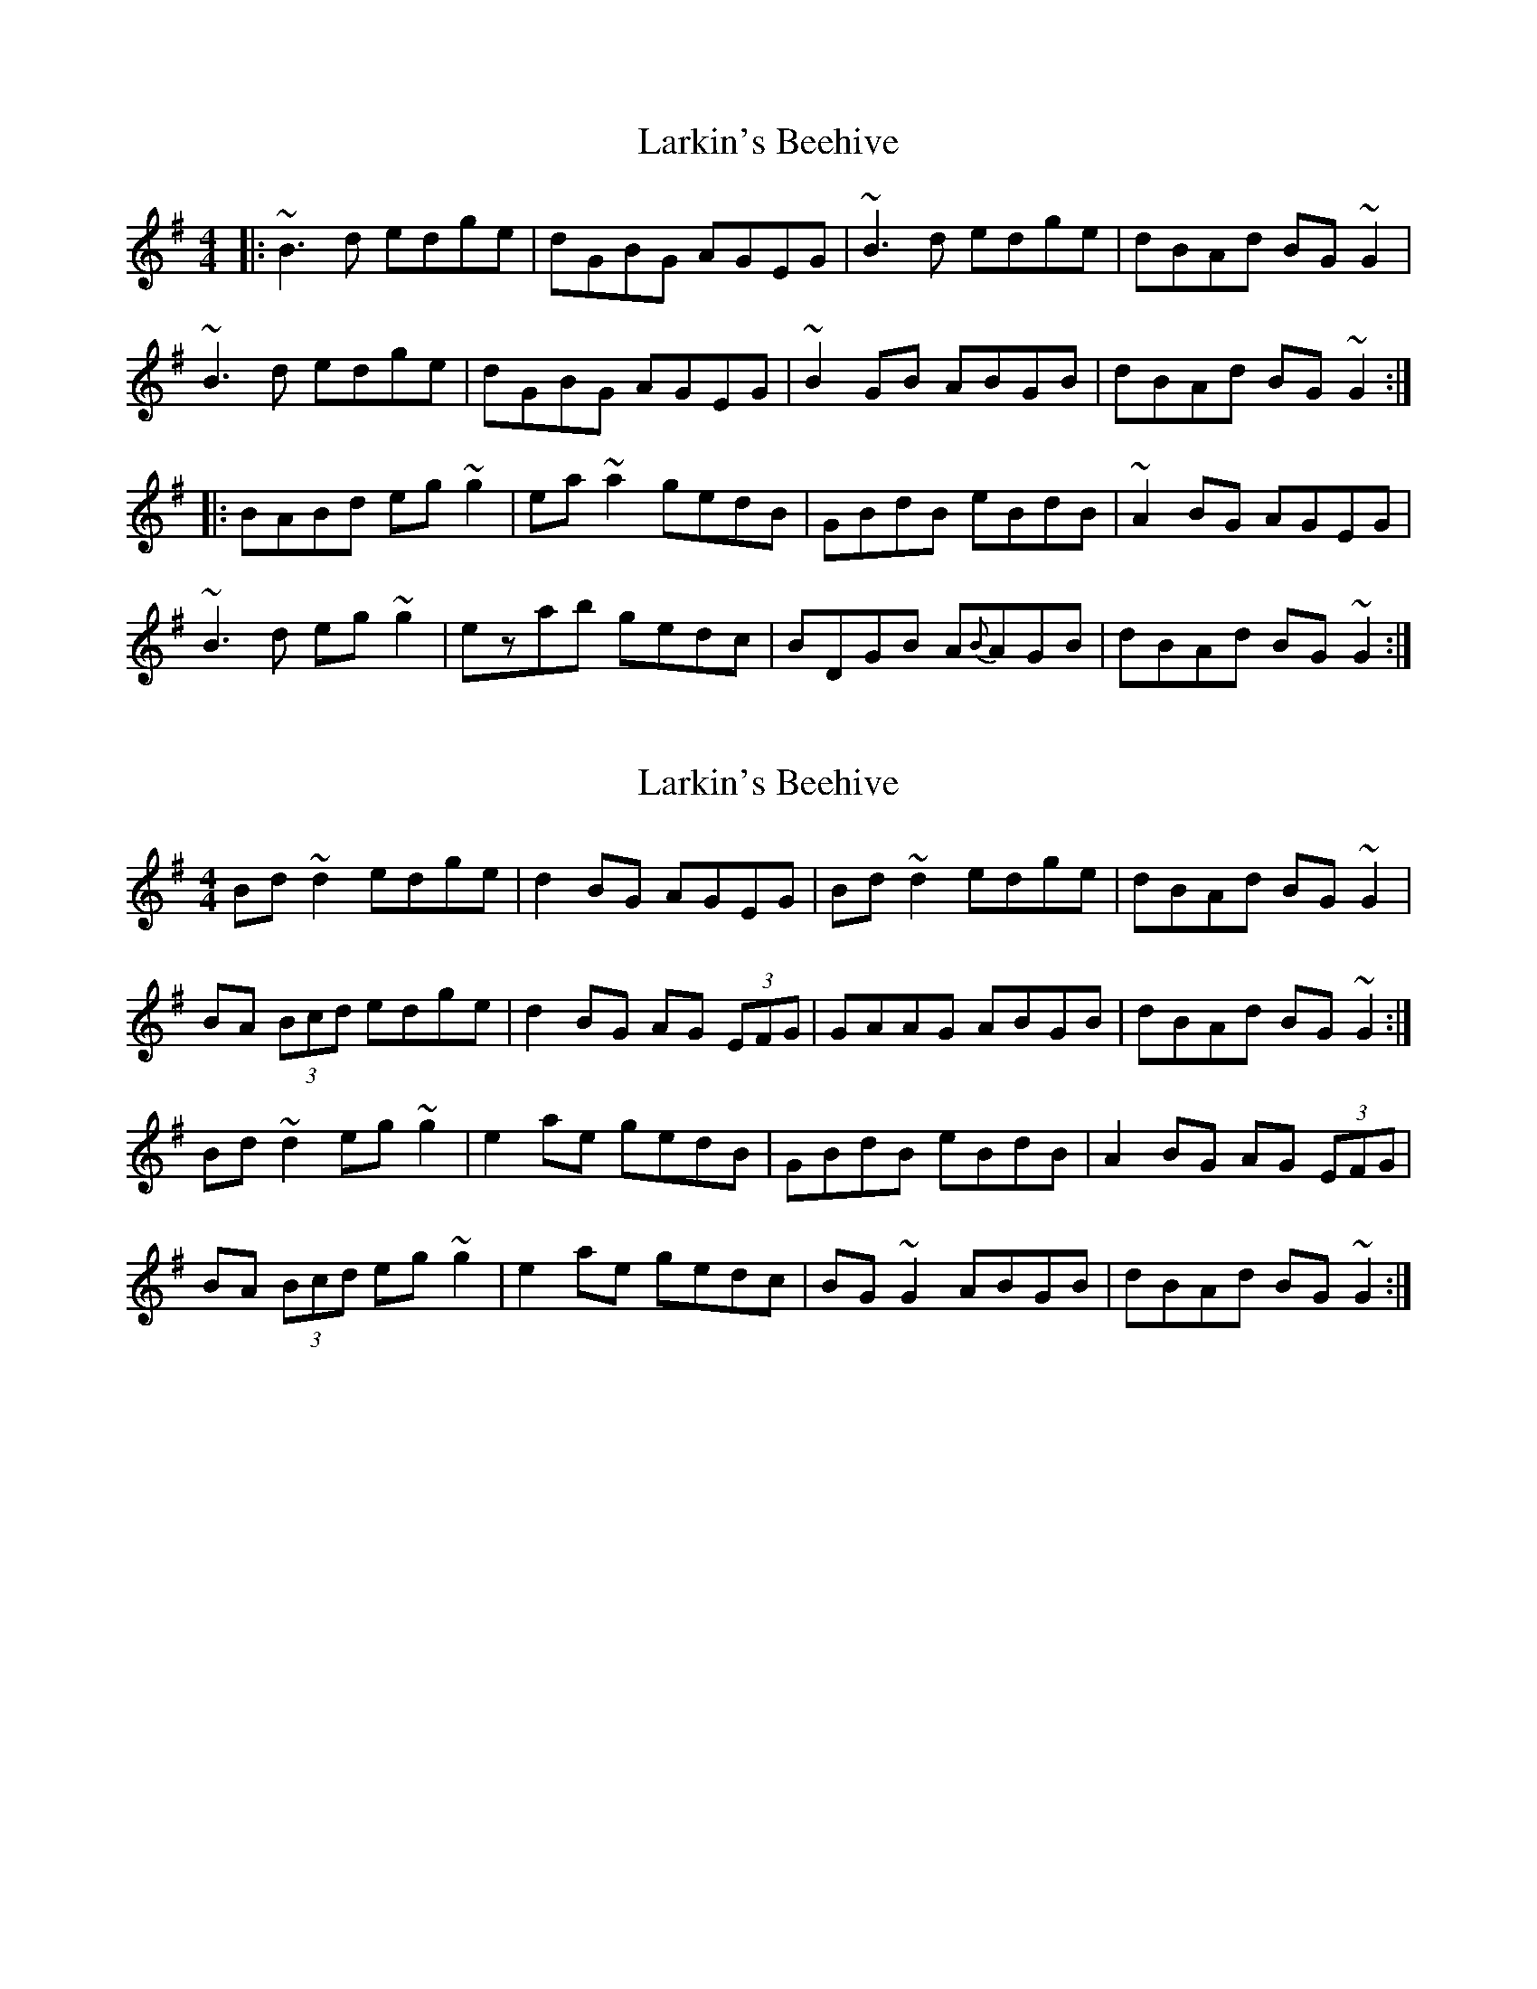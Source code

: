X: 1
T: Larkin's Beehive
Z: gian marco
S: https://thesession.org/tunes/1224#setting1224
R: reel
M: 4/4
L: 1/8
K: Gmaj
|:~B3 d edge|dGBG AGEG|~B3 d edge|dBAd BG~G2|
~B3 d edge|dGBG AGEG|~B2GB ABGB|dBAd BG~G2:|
|:BABd eg~g2|ea~a2 gedB|GBdB eBdB|~A2BG AGEG|
~B3d eg~g2|ezab gedc|BDGB A{B}AGB|dBAd BG~G2:|
X: 2
T: Larkin's Beehive
Z: sebastian the m3g4p0p
S: https://thesession.org/tunes/1224#setting27779
R: reel
M: 4/4
L: 1/8
K: Gmaj
Bd~d2 edge | d2BG AGEG | Bd~d2 edge | dBAd BG~G2 |
BA (3Bcd edge | d2BG AG (3EFG | GAAG ABGB | dBAd BG~G2 :|
Bd~d2 eg~g2 | e2ae gedB | GBdB eBdB | A2BG AG (3EFG |
BA (3Bcd eg~g2 | e2ae gedc | BG~G2 ABGB | dBAd BG~G2 :|
